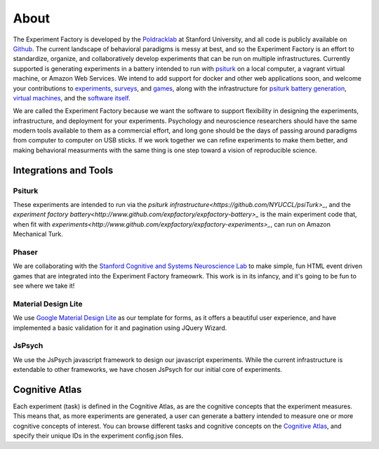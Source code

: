About
=====

The Experiment Factory is developed by the `Poldracklab <http://poldracklab.stanford.edu>`_ at Stanford University, and all code is publicly available on `Github <http://www.github.com/expfactory>`_. The current landscape of behavioral paradigms is messy at best, and so the Experiment Factory is an effort to standardize, organize, and collaboratively develop experiments that can be run on multiple infrastructures. Currently supported is generating experiments in a battery intended to run with `psiturk <https://github.com/NYUCCL/>`_ on a local computer, a vagrant virtual machine, or Amazon Web Services. We intend to add support for docker and other web applications soon, and welcome your contributions to `experiments <http://www.github.com/expfactory/expfactory-experiments>`_, `surveys <http://www.github.com/expfactory/expfactory-surveys>`_,  and `games <http://www.github.com/expfactory/expfactory-experiments>`_, along with the infrastructure for `psiturk battery generation <http://www.github.com/expfactory/expfactory-battery>`_, `virtual machines <http://www.github.com/expfactory/expfactory-vm>`_, and the `software itself <http://www.github.com/expfactory/expfactory-python>`_.

We are called the Experiment Factory because we want the software to support flexibility in designing the experiments, infrastructure, and deployment for your experiments.  Psychology and neuroscience researchers should have the same modern tools available to them as a commercial effort, and long gone should be the days of passing around paradigms from computer to computer on USB sticks. If we work together we can refine experiments to make them better, and making behavioral measurments with the same thing is one step toward a vision of reproducible science.


Integrations and Tools
----------------------

Psiturk
'''''''
These experiments are intended to run via the `psiturk infrastructure<https://github.com/NYUCCL/psiTurk>_`, and the `experiment factory battery<http://www.github.com/expfactory/expfactory-battery>_` is the main experiment code that, when fit with `experiments<http://www.github.com/expfactory/expfactory-experiments>_`, can run on Amazon Mechanical Turk.

Phaser
''''''
We are collaborating with the `Stanford Cognitive and Systems Neuroscience Lab <http://scsnl.stanford.edu/>`_ to make simple, fun HTML event driven games that are integrated into the Experiment Factory frameowrk. This work is in its infancy, and it's going to be fun to see where we take it!


Material Design Lite
''''''''''''''''''''
We use `Google Material Design Lite <http://getmdl.io>`_ as our template for forms, as it offers a beautiful user experience, and have implemented a basic validation for it and pagination using JQuery Wizard.


JsPsych
'''''''
We use the JsPsych javascript framework to design our javascript experiments. While the current infrastructure is extendable to other frameworks, we have chosen JsPsych for our initial core of experiments.


Cognitive Atlas
---------------
Each experiment (task) is defined in the Cognitive Atlas, as are the cognitive concepts that the experiment measures. This means that, as more experiments are generated, a user can generate a battery intended to measure one or more cognitive concepts of interest. You can browse different tasks and cognitive concepts on the `Cognitive Atlas <http://www.cognitiveatlas.org>`_, and specify their unique IDs in the experiment config.json files.
